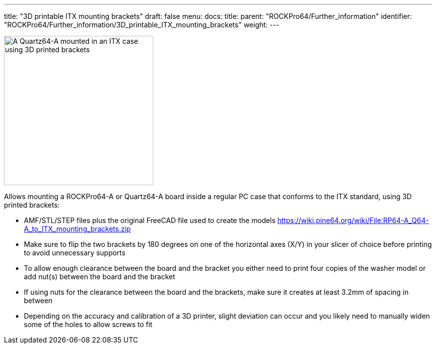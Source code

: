 ---
title: "3D printable ITX mounting brackets"
draft: false
menu:
  docs:
    title:
    parent: "ROCKPro64/Further_information"
    identifier: "ROCKPro64/Further_information/3D_printable_ITX_mounting_brackets"
    weight: 
---


image:/documentation/images/ITX-Bracket-Mounted.jpg[A Quartz64-A mounted in an ITX case using 3D printed brackets,title="A Quartz64-A mounted in an ITX case using 3D printed brackets",width=300]

Allows mounting a ROCKPro64-A or Quartz64-A board inside a regular PC case that conforms to the ITX standard, using 3D printed brackets:

* AMF/STL/STEP files plus the original FreeCAD file used to create the models https://wiki.pine64.org/wiki/File:RP64-A_Q64-A_to_ITX_mounting_brackets.zip
* Make sure to flip the two brackets by 180 degrees on one of the horizontal axes (X/Y) in your slicer of choice before printing to avoid unnecessary supports
* To allow enough clearance between the board and the bracket you either need to print four copies of the washer model or add nut(s) between the board and the bracket
* If using nuts for the clearance between the board and the brackets, make sure it creates at least 3.2mm of spacing in between
* Depending on the accuracy and calibration of a 3D printer, slight deviation can occur and you likely need to manually widen some of the holes to allow screws to fit

